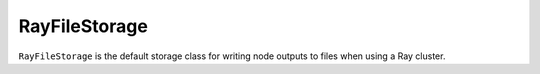 RayFileStorage
###############

``RayFileStorage`` is the default storage class for writing node outputs to 
files when using a Ray cluster.
